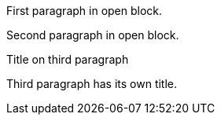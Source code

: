 --
First paragraph in open block.

Second paragraph in open block.

.Title on third paragraph
Third paragraph has its own title.
--
